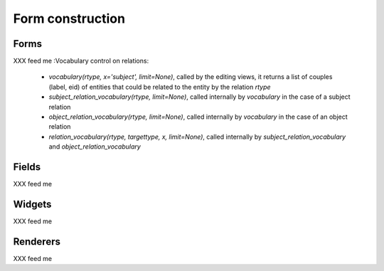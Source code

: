 Form construction
------------------

Forms
~~~~~
XXX feed me
:Vocabulary control on relations:

  * `vocabulary(rtype, x='subject', limit=None)`, called by the
    editing views, it returns a list of couples (label, eid) of entities
    that could be related to the entity by the relation `rtype`
  * `subject_relation_vocabulary(rtype, limit=None)`, called internally
    by  `vocabulary` in the case of a subject relation
  * `object_relation_vocabulary(rtype, limit=None)`, called internally
    by  `vocabulary` in the case of an object relation
  * `relation_vocabulary(rtype, targettype, x, limit=None)`, called
    internally by `subject_relation_vocabulary` and `object_relation_vocabulary`

Fields
~~~~~~
XXX feed me

Widgets
~~~~~~~
XXX feed me

Renderers
~~~~~~~~~
XXX feed me
